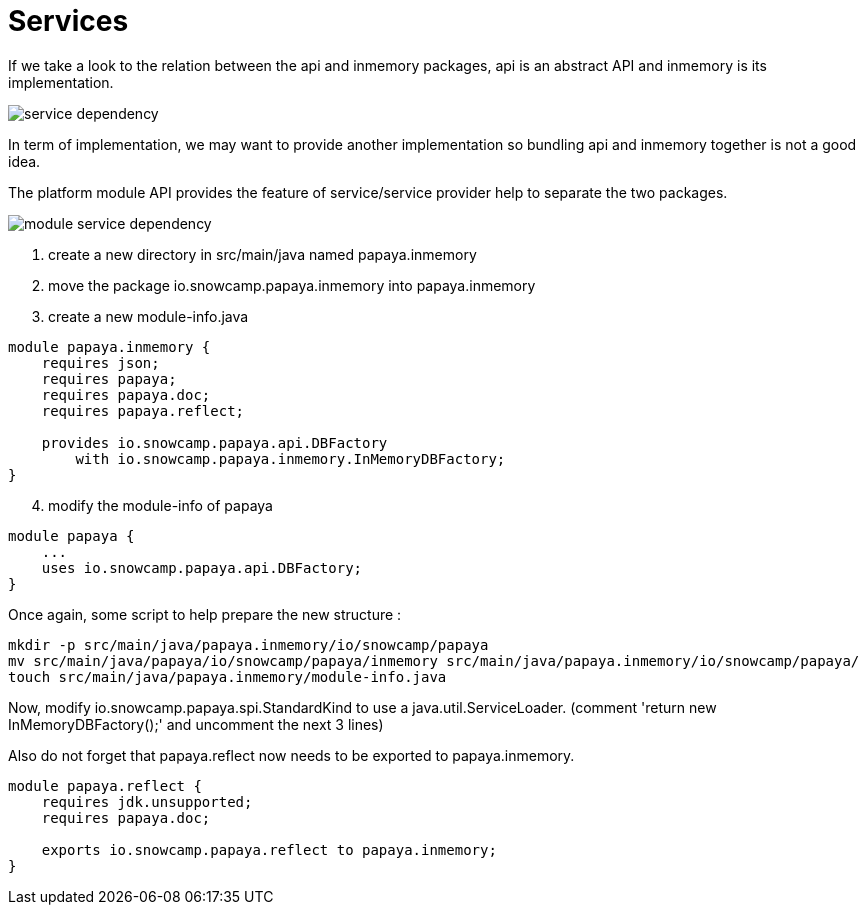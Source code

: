= Services

If we take a look to the relation between the api and inmemory packages, api is an abstract API and inmemory is its implementation.

image::service-dependency.png[]

In term of implementation, we may want to provide another implementation so bundling api and inmemory together is not a good idea.

The platform module API provides the feature of service/service provider help to separate the two packages.

image::module-service-dependency.png[]

. create a new directory in src/main/java named papaya.inmemory
. move the package io.snowcamp.papaya.inmemory into papaya.inmemory
. create a new module-info.java
[source,java]
----
module papaya.inmemory {
    requires json;
    requires papaya;
    requires papaya.doc;
    requires papaya.reflect;

    provides io.snowcamp.papaya.api.DBFactory
        with io.snowcamp.papaya.inmemory.InMemoryDBFactory;
}
----
[start=4]
. modify the module-info of papaya
[source,java]
----
module papaya {
    ...
    uses io.snowcamp.papaya.api.DBFactory;
}
----

Once again, some script to help prepare the new structure :

ifeval::["{os}" != "win"]
[source]
----
mkdir -p src/main/java/papaya.inmemory/io/snowcamp/papaya
mv src/main/java/papaya/io/snowcamp/papaya/inmemory src/main/java/papaya.inmemory/io/snowcamp/papaya/
touch src/main/java/papaya.inmemory/module-info.java
----
endif::[]
ifeval::["{os}" == "win"]
[source]
----
robocopy src\main\java\papaya\io\snowcamp\papaya\inmemory          ^
         src\main\java\papaya.inmemory\io\snowcamp\papaya\inmemory ^
         /s /Move /NFL /NDL /NJH /NJS
copy NUL src\main\java\papaya.inmemory\module-info.java
----
endif::[]

Now, modify io.snowcamp.papaya.spi.StandardKind to use a java.util.ServiceLoader.
(comment 'return new InMemoryDBFactory();' and uncomment the next 3 lines)

Also do not forget that papaya.reflect now needs to be exported to papaya.inmemory.

[source,java]
----
module papaya.reflect {
    requires jdk.unsupported;
    requires papaya.doc;

    exports io.snowcamp.papaya.reflect to papaya.inmemory;
}
----
